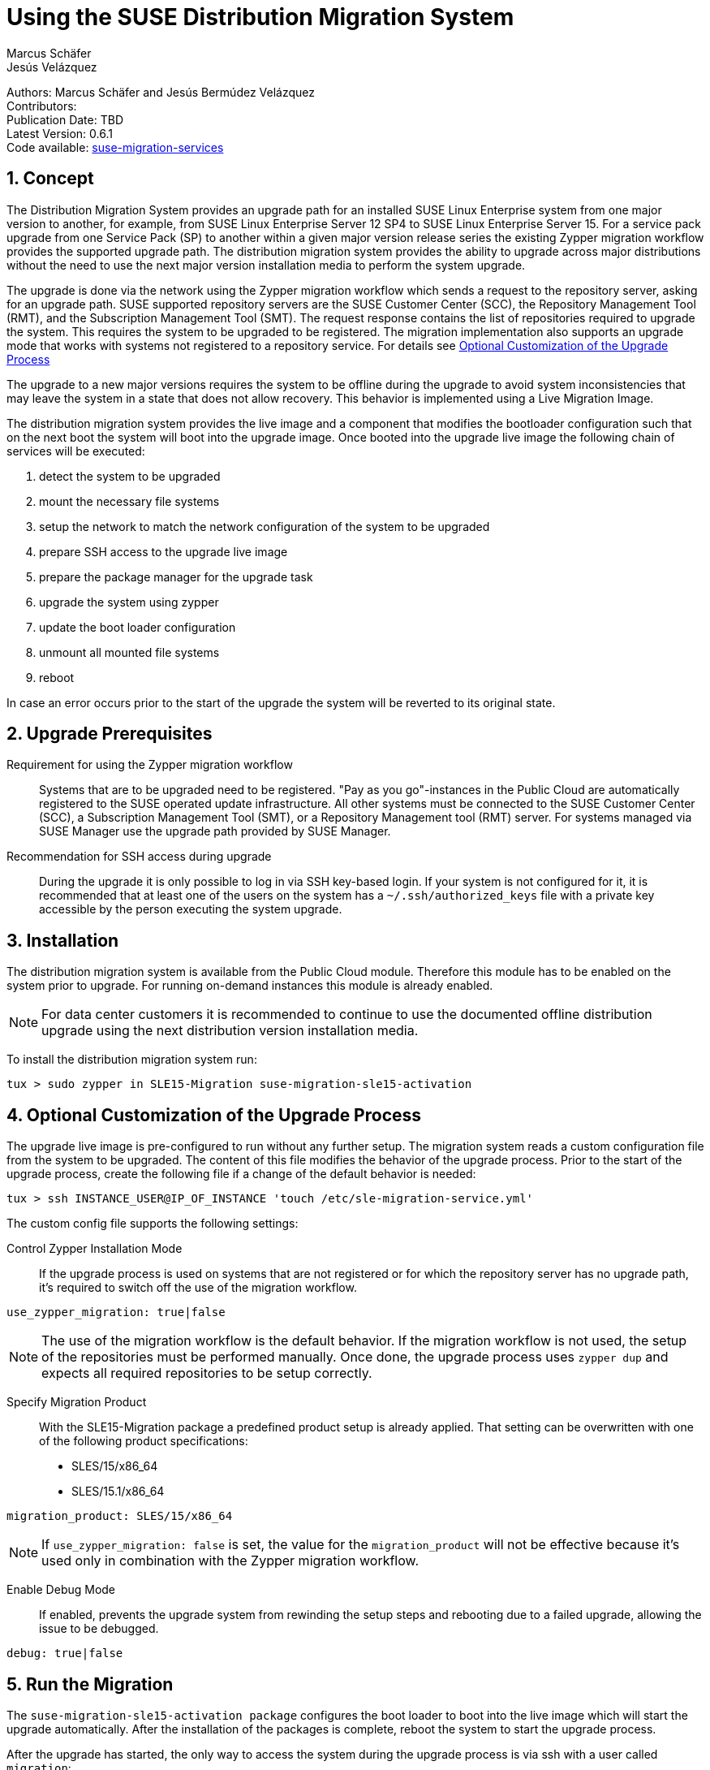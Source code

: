 = Using the SUSE Distribution Migration System
Marcus Schäfer; Jesús Velázquez

:toc:
:icons: font
:numbered:

:Authors: Marcus Schäfer and Jesús Bermúdez Velázquez
:Publication_Date: TBD
:Latest_Version: 0.6.1
:Contributors: 
:Repo: https://github.com/SUSE/suse-migration-services[suse-migration-services]

ifdef::env-github[]
//Admonitions
:tip-caption: :bulb:
:note-caption: :information_source:
:important-caption: :heavy_exclamation_mark:
:caution-caption: :fire:
:warning-caption: :warning:
endif::[]

[%hardbreaks]
Authors: {Authors}
Contributors: {Contributors}
Publication Date: {Publication_Date}
Latest Version: {Latest_Version}
Code available: {Repo}

== Concept
The Distribution Migration System provides an upgrade path for an
installed SUSE Linux Enterprise system from one major version to another,
for example, from SUSE Linux Enterprise Server 12 SP4 to SUSE Linux
Enterprise Server 15. For a service pack upgrade from one Service Pack (SP)
to another within a given major version release series the existing
Zypper migration workflow provides the supported upgrade path.
The distribution migration system provides the ability to upgrade across
major distributions without the need to use the next major version
installation media to perform the system upgrade.

The upgrade is done via the network using the Zypper migration workflow which
sends a request to the repository server, asking for an upgrade path.
SUSE supported repository servers are the SUSE Customer Center (SCC), the
Repository Management Tool (RMT), and the Subscription Management Tool (SMT).
The request response contains the list of repositories required to upgrade the
system. This requires the system to be upgraded to be registered.
The migration implementation also supports an upgrade mode that works with
systems not registered to a repository service. For details
see <<Optional Customization of the Upgrade Process>>

The upgrade to a new major versions requires the system to be offline
during the upgrade to avoid system inconsistencies that may leave the
system in a state that does not allow recovery. This behavior is implemented
using a Live Migration Image.

The distribution migration system provides the live image and a component
that modifies the bootloader configuration such that on the next boot the
system will boot into the upgrade image. Once booted into the upgrade
live image the following chain of services will be executed:

1. detect the system to be upgraded
2. mount the necessary file systems
3. setup the network to match the network configuration of the
   system to be upgraded
4. prepare SSH access to the upgrade live image
5. prepare the package manager for the upgrade task
6. upgrade the system using zypper
7. update the boot loader configuration
8. unmount all mounted file systems
9. reboot

In case an error occurs prior to the start of the upgrade the system will
be reverted to its original state.

== Upgrade Prerequisites
Requirement for using the Zypper migration workflow::
Systems that are to be upgraded need to be registered.
"Pay as you go"-instances in the Public Cloud are automatically registered
to the SUSE operated update infrastructure. All other systems must be
connected to the SUSE Customer Center (SCC), a Subscription Management
Tool (SMT), or a Repository Management tool (RMT) server. For systems
managed via SUSE Manager use the upgrade path provided by SUSE Manager.

Recommendation for SSH access during upgrade::
During the upgrade it is only possible to log in via SSH key-based login.
If your system is not configured for it, it is recommended that at least
one of the users on the system has a `~/.ssh/authorized_keys` file with a
private key accessible by the person executing the system upgrade.

== Installation
The distribution migration system is available from the Public Cloud module.
Therefore this module has to be enabled on the system prior to upgrade.
For running on-demand instances this module is already enabled.

[NOTE]
For data center customers it is recommended to continue to use the
documented offline distribution upgrade using the next distribution
version installation media.

To install the distribution migration system run:

[listing]
tux > sudo zypper in SLE15-Migration suse-migration-sle15-activation

== Optional Customization of the Upgrade Process
The upgrade live image is pre-configured to run without any further
setup. The migration system reads a custom configuration file from the
system to be upgraded. The content of this file modifies the behavior of the
upgrade process. Prior to the start of the upgrade process, create the
following file if a change of the default behavior is needed:

[listing]
tux > ssh INSTANCE_USER@IP_OF_INSTANCE 'touch /etc/sle-migration-service.yml'

The custom config file supports the following settings:

Control Zypper Installation Mode::
If the upgrade process is used on systems that are not registered
or for which the repository server has no upgrade path, it's required to
switch off the use of the migration workflow.

[listing]
use_zypper_migration: true|false

[NOTE]
The use of the migration workflow is the default behavior. If the migration
workflow is not used, the setup of the repositories must be performed
manually. Once done, the upgrade process uses `zypper dup` and expects
all required repositories to be setup correctly.

Specify Migration Product::
With the SLE15-Migration package a predefined product setup is
already applied. That setting can be overwritten with one of the
following product specifications:

* SLES/15/x86_64
* SLES/15.1/x86_64

[listing]
migration_product: SLES/15/x86_64

[NOTE]
If `use_zypper_migration: false` is set, the value for the
`migration_product` will not be effective because it's used only in
combination with the Zypper migration workflow.

Enable Debug Mode::
If enabled, prevents the upgrade system from rewinding the setup
steps and rebooting due to a failed upgrade, allowing the issue to
be debugged.

[listing]
debug: true|false

== Run the Migration
The `suse-migration-sle15-activation package` configures the boot loader
to boot into the live image which will start the upgrade automatically.
After the installation of the packages is complete, reboot the system to
start the upgrade process.

After the upgrade has started, the only way to access the system during the
upgrade process is via ssh with a user called `migration`:

[listing]
tux > sudo ssh migration@IP_OF_INSTANCE

[NOTE]
There is no need to provide any other information or key. The known SSH
keys on the system to be upgraded have been imported into the upgrade system.
Password-based login is not possible.

== After the Migration
Whether the upgrade succeeded or not, a log file is available in
`/var/log/distro_migration.log` and it will contain information about the
upgrade process. If the upgrade failed, the file `/etc/issue` will contain
a pointer to the respective log file.

== Caveats and Unsupported Conditions
* Configuration files that have been modified in the original system will
  not be overwritten by the upgrade process. The new version of the respective
  configuration file will be copied into the same directory with the file
  name extension `.rpmnew`. It is recommended to compare the existing and
  the new configuration files and make manual adjustments when needed.
* Public Cloud instances from SUSE images have a custom `/etc/motd` file
  that makes a reference to the distribution version. This needs to be
  updated manually after the upgrade.
* Repositories not registered via `SUSEConnect` and added to the system
  manually will remain untouched.
* For Public Cloud instances the metadata will not change. As far as the
  cloud framework is concerned, you will still be running a "SLES 12 SP4"
  instance even if you upgraded to SLES 15. This cannot be changed.
* Upgrade is only possible for systems that have direct access to the root
  file system from the boot loader.
* Upgrade is only possible for systems that use unencrypted root file systems,
  at the OS level. Encrypting the root device using a cloud framework
  encryption mechanism happens at a different level.
* Upgrade has been tested for SLES 12 SP4 to SLES 15
